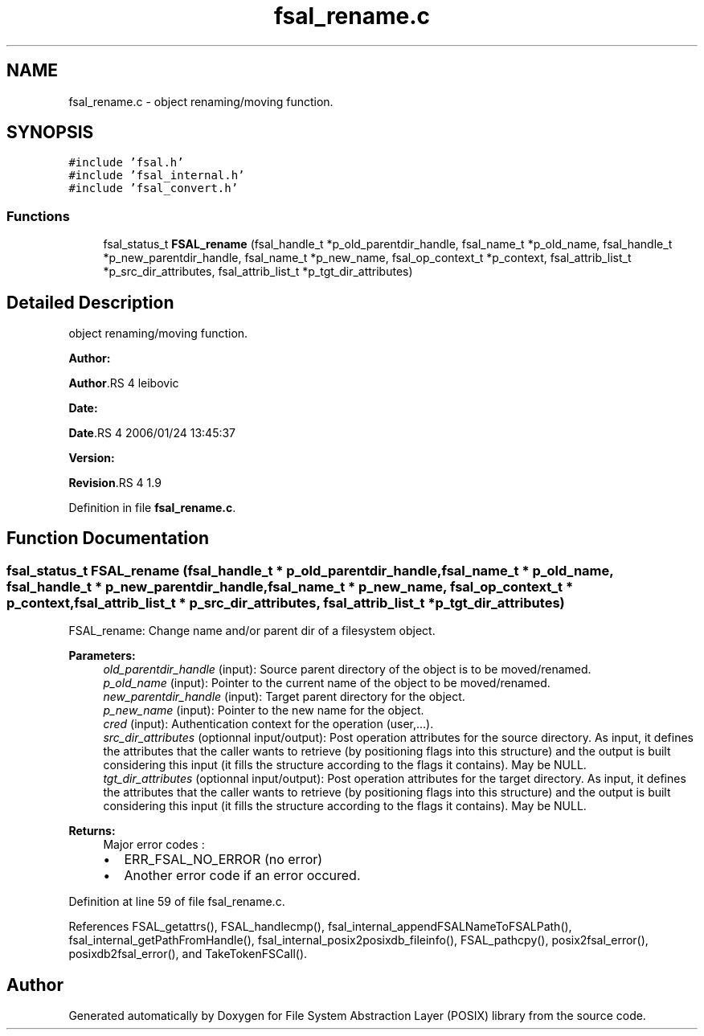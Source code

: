 .TH "fsal_rename.c" 3 "31 Mar 2009" "Version 0.1" "File System Abstraction Layer (POSIX) library" \" -*- nroff -*-
.ad l
.nh
.SH NAME
fsal_rename.c \- object renaming/moving function.  

.PP
.SH SYNOPSIS
.br
.PP
\fC#include 'fsal.h'\fP
.br
\fC#include 'fsal_internal.h'\fP
.br
\fC#include 'fsal_convert.h'\fP
.br

.SS "Functions"

.in +1c
.ti -1c
.RI "fsal_status_t \fBFSAL_rename\fP (fsal_handle_t *p_old_parentdir_handle, fsal_name_t *p_old_name, fsal_handle_t *p_new_parentdir_handle, fsal_name_t *p_new_name, fsal_op_context_t *p_context, fsal_attrib_list_t *p_src_dir_attributes, fsal_attrib_list_t *p_tgt_dir_attributes)"
.br
.in -1c
.SH "Detailed Description"
.PP 
object renaming/moving function. 

\fBAuthor:\fP
.RS 4
.RE
.PP
\fBAuthor\fP.RS 4
leibovic 
.RE
.PP
\fBDate:\fP
.RS 4
.RE
.PP
\fBDate\fP.RS 4
2006/01/24 13:45:37 
.RE
.PP
\fBVersion:\fP
.RS 4
.RE
.PP
\fBRevision\fP.RS 4
1.9 
.RE
.PP

.PP
Definition in file \fBfsal_rename.c\fP.
.SH "Function Documentation"
.PP 
.SS "fsal_status_t FSAL_rename (fsal_handle_t * p_old_parentdir_handle, fsal_name_t * p_old_name, fsal_handle_t * p_new_parentdir_handle, fsal_name_t * p_new_name, fsal_op_context_t * p_context, fsal_attrib_list_t * p_src_dir_attributes, fsal_attrib_list_t * p_tgt_dir_attributes)"
.PP
FSAL_rename: Change name and/or parent dir of a filesystem object.
.PP
\fBParameters:\fP
.RS 4
\fIold_parentdir_handle\fP (input): Source parent directory of the object is to be moved/renamed. 
.br
\fIp_old_name\fP (input): Pointer to the current name of the object to be moved/renamed. 
.br
\fInew_parentdir_handle\fP (input): Target parent directory for the object. 
.br
\fIp_new_name\fP (input): Pointer to the new name for the object. 
.br
\fIcred\fP (input): Authentication context for the operation (user,...). 
.br
\fIsrc_dir_attributes\fP (optionnal input/output): Post operation attributes for the source directory. As input, it defines the attributes that the caller wants to retrieve (by positioning flags into this structure) and the output is built considering this input (it fills the structure according to the flags it contains). May be NULL. 
.br
\fItgt_dir_attributes\fP (optionnal input/output): Post operation attributes for the target directory. As input, it defines the attributes that the caller wants to retrieve (by positioning flags into this structure) and the output is built considering this input (it fills the structure according to the flags it contains). May be NULL.
.RE
.PP
\fBReturns:\fP
.RS 4
Major error codes :
.IP "\(bu" 2
ERR_FSAL_NO_ERROR (no error)
.IP "\(bu" 2
Another error code if an error occured. 
.PP
.RE
.PP

.PP
Definition at line 59 of file fsal_rename.c.
.PP
References FSAL_getattrs(), FSAL_handlecmp(), fsal_internal_appendFSALNameToFSALPath(), fsal_internal_getPathFromHandle(), fsal_internal_posix2posixdb_fileinfo(), FSAL_pathcpy(), posix2fsal_error(), posixdb2fsal_error(), and TakeTokenFSCall().
.SH "Author"
.PP 
Generated automatically by Doxygen for File System Abstraction Layer (POSIX) library from the source code.
